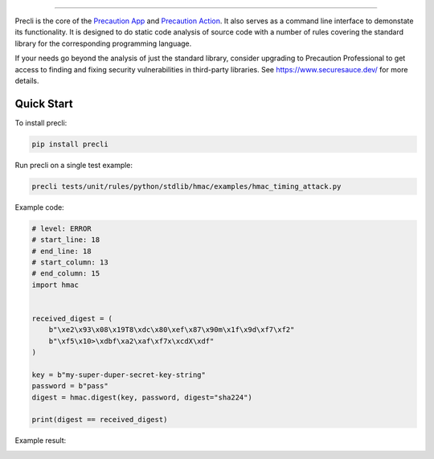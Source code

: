 .. image:: https://raw.githubusercontent.com/securesauce/precli/main/images/logo.png
    :alt: Precaution CLI

.. image:: https://github.com/securesauce/precli/actions/workflows/unit-test.yml/badge.svg?branch=main
    :target: https://github.com/securesauce/precli/actions/workflows/unit-test.yml
    :alt: Build and Test

.. image:: https://img.shields.io/pypi/v/precli.svg
    :target: https://pypi.org/project/precli/
    :alt: Latest Version

.. image:: https://img.shields.io/pypi/pyversions/precli.svg
    :target: https://pypi.org/project/precli/
    :alt: Python Versions

.. image:: https://img.shields.io/pypi/dm/precli
    :target: https://pypistats.org/packages/precli
    :alt: PyPI - Downloads

======

Precli is the core of the `Precaution App <https://github.com/marketplace/precaution>`_ and `Precaution Action <https://github.com/marketplace/actions/precaution-action>`_. It also serves as a command line interface to demonstate its functionality. It is designed to do static code analysis of source code with a number of rules covering the standard library for the corresponding programming language.

If your needs go beyond the analysis of just the standard library, consider upgrading to Precaution Professional to get access to finding and fixing security vulnerabilities in third-party libraries. See https://www.securesauce.dev/ for more details.

Quick Start
-----------

To install precli:

.. code-block:: console

    pip install precli

Run precli on a single test example:

.. code-block:: console

    precli tests/unit/rules/python/stdlib/hmac/examples/hmac_timing_attack.py

Example code:

.. code-block:: python

    # level: ERROR
    # start_line: 18
    # end_line: 18
    # start_column: 13
    # end_column: 15
    import hmac


    received_digest = (
        b"\xe2\x93\x08\x19T8\xdc\x80\xef\x87\x90m\x1f\x9d\xf7\xf2"
        b"\xf5\x10>\xdbf\xa2\xaf\xf7x\xcdX\xdf"
    )

    key = b"my-super-duper-secret-key-string"
    password = b"pass"
    digest = hmac.digest(key, password, digest="sha224")

    print(digest == received_digest)

Example result:

.. image:: https://raw.githubusercontent.com/securesauce/precli/main/images/example.gif
    :alt: Example output
